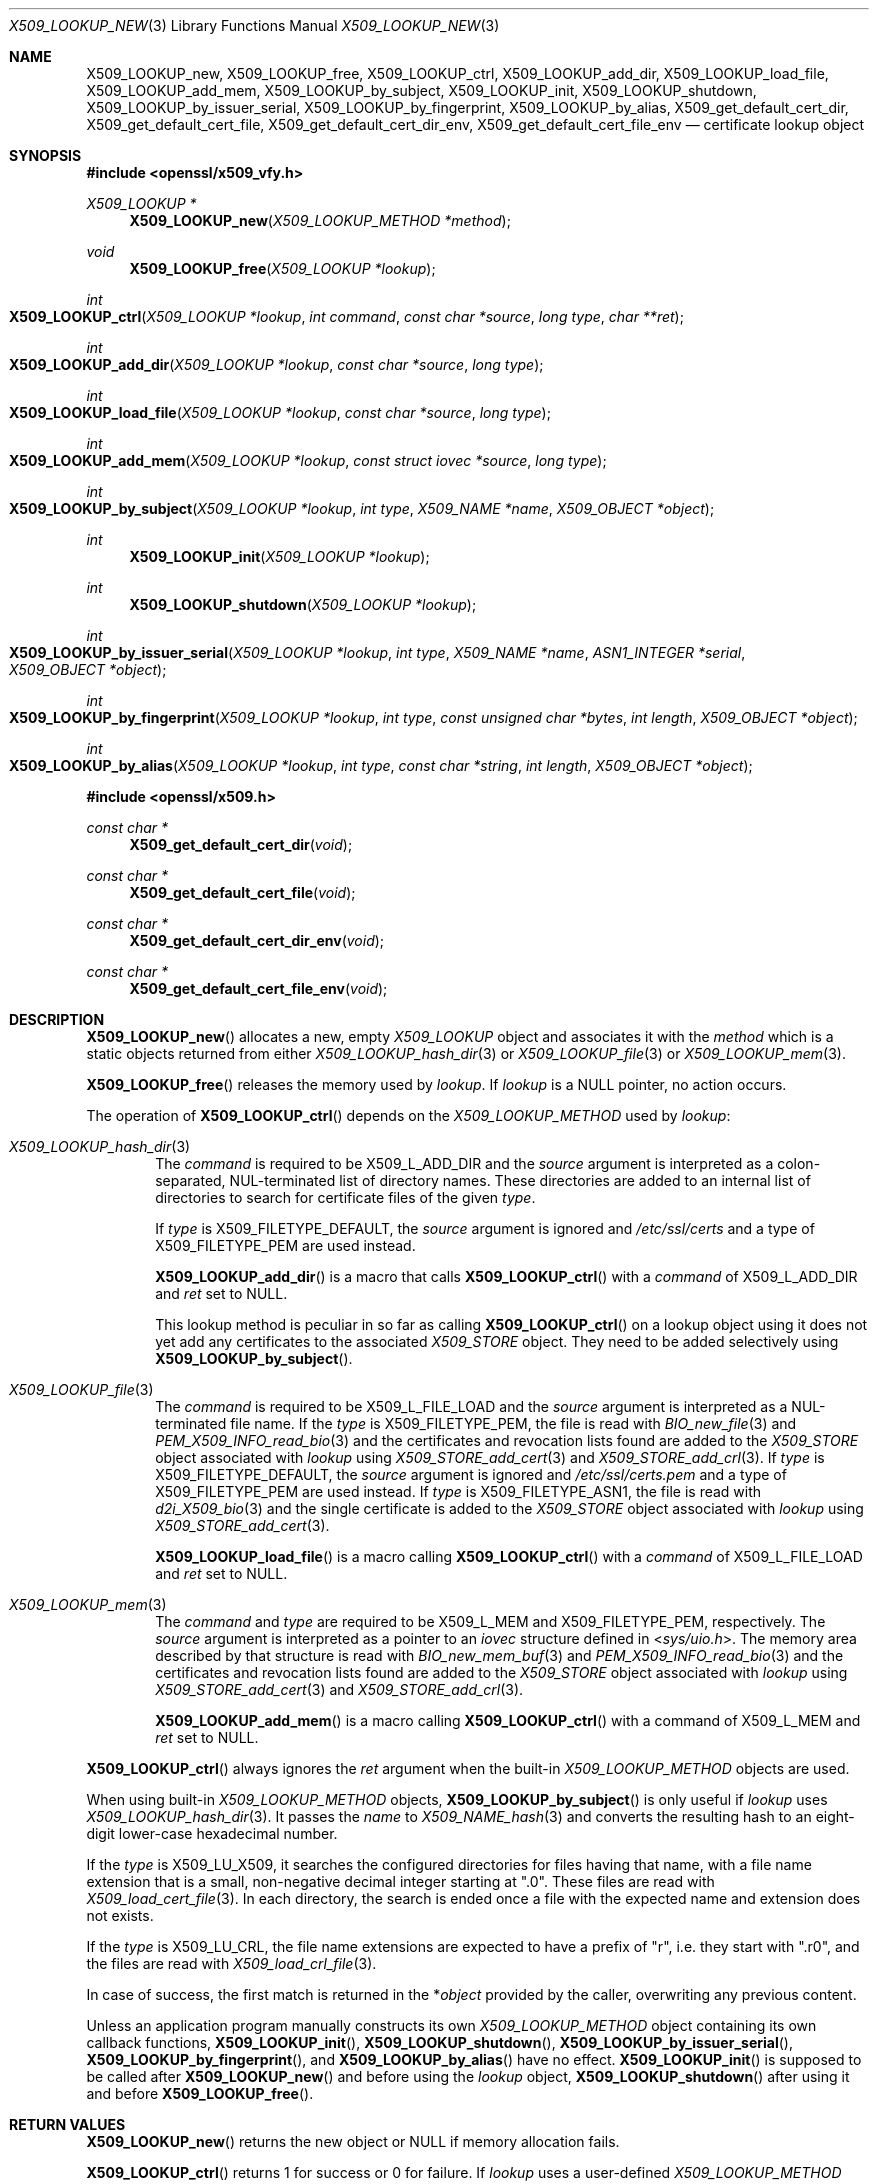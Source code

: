 .\" $OpenBSD: X509_LOOKUP_new.3,v 1.3 2021/08/03 19:47:39 schwarze Exp $
.\"
.\" Copyright (c) 2021 Ingo Schwarze <schwarze@openbsd.org>
.\"
.\" Permission to use, copy, modify, and distribute this software for any
.\" purpose with or without fee is hereby granted, provided that the above
.\" copyright notice and this permission notice appear in all copies.
.\"
.\" THE SOFTWARE IS PROVIDED "AS IS" AND THE AUTHOR DISCLAIMS ALL WARRANTIES
.\" WITH REGARD TO THIS SOFTWARE INCLUDING ALL IMPLIED WARRANTIES OF
.\" MERCHANTABILITY AND FITNESS. IN NO EVENT SHALL THE AUTHOR BE LIABLE FOR
.\" ANY SPECIAL, DIRECT, INDIRECT, OR CONSEQUENTIAL DAMAGES OR ANY DAMAGES
.\" WHATSOEVER RESULTING FROM LOSS OF USE, DATA OR PROFITS, WHETHER IN AN
.\" ACTION OF CONTRACT, NEGLIGENCE OR OTHER TORTIOUS ACTION, ARISING OUT OF
.\" OR IN CONNECTION WITH THE USE OR PERFORMANCE OF THIS SOFTWARE.
.\"
.Dd $Mdocdate: August 3 2021 $
.Dt X509_LOOKUP_NEW 3
.Os
.Sh NAME
.Nm X509_LOOKUP_new ,
.Nm X509_LOOKUP_free ,
.Nm X509_LOOKUP_ctrl ,
.Nm X509_LOOKUP_add_dir ,
.Nm X509_LOOKUP_load_file ,
.Nm X509_LOOKUP_add_mem ,
.Nm X509_LOOKUP_by_subject ,
.Nm X509_LOOKUP_init ,
.Nm X509_LOOKUP_shutdown ,
.Nm X509_LOOKUP_by_issuer_serial ,
.Nm X509_LOOKUP_by_fingerprint ,
.Nm X509_LOOKUP_by_alias ,
.Nm X509_get_default_cert_dir ,
.Nm X509_get_default_cert_file ,
.Nm X509_get_default_cert_dir_env ,
.Nm X509_get_default_cert_file_env
.\" X509_get_default_private_dir is intentionally undocumented
.\" because it appears to be unused by any real-world software
.\" and because it doesn't do much in the first place.
.Nd certificate lookup object
.Sh SYNOPSIS
.In openssl/x509_vfy.h
.Ft X509_LOOKUP *
.Fn X509_LOOKUP_new "X509_LOOKUP_METHOD *method"
.Ft void
.Fn X509_LOOKUP_free "X509_LOOKUP *lookup"
.Ft int
.Fo X509_LOOKUP_ctrl
.Fa "X509_LOOKUP *lookup"
.Fa "int command"
.Fa "const char *source"
.Fa "long type"
.Fa "char **ret"
.Fc
.Ft int
.Fo X509_LOOKUP_add_dir
.Fa "X509_LOOKUP *lookup"
.Fa "const char *source"
.Fa "long type"
.Fc
.Ft int
.Fo X509_LOOKUP_load_file
.Fa "X509_LOOKUP *lookup"
.Fa "const char *source"
.Fa "long type"
.Fc
.Ft int
.Fo X509_LOOKUP_add_mem
.Fa "X509_LOOKUP *lookup"
.Fa "const struct iovec *source"
.Fa "long type"
.Fc
.Ft int
.Fo X509_LOOKUP_by_subject
.Fa "X509_LOOKUP *lookup"
.Fa "int type"
.Fa "X509_NAME *name"
.Fa "X509_OBJECT *object"
.Fc
.Ft int
.Fn X509_LOOKUP_init "X509_LOOKUP *lookup"
.Ft int
.Fn X509_LOOKUP_shutdown "X509_LOOKUP *lookup"
.Ft int
.Fo X509_LOOKUP_by_issuer_serial
.Fa "X509_LOOKUP *lookup"
.Fa "int type"
.Fa "X509_NAME *name"
.Fa "ASN1_INTEGER *serial"
.Fa "X509_OBJECT *object"
.Fc
.Ft int
.Fo X509_LOOKUP_by_fingerprint
.Fa "X509_LOOKUP *lookup"
.Fa "int type"
.Fa "const unsigned char *bytes"
.Fa "int length"
.Fa "X509_OBJECT *object"
.Fc
.Ft int
.Fo X509_LOOKUP_by_alias
.Fa "X509_LOOKUP *lookup"
.Fa "int type"
.Fa "const char *string"
.Fa "int length"
.Fa "X509_OBJECT *object"
.Fc
.In openssl/x509.h
.Ft const char *
.Fn X509_get_default_cert_dir void
.Ft const char *
.Fn X509_get_default_cert_file void
.Ft const char *
.Fn X509_get_default_cert_dir_env void
.Ft const char *
.Fn X509_get_default_cert_file_env void
.Sh DESCRIPTION
.Fn X509_LOOKUP_new
allocates a new, empty
.Vt X509_LOOKUP
object and associates it with the
.Fa method
which is a static objects returned from either
.Xr X509_LOOKUP_hash_dir 3
or
.Xr X509_LOOKUP_file 3
or
.Xr X509_LOOKUP_mem 3 .
.Pp
.Fn X509_LOOKUP_free
releases the memory used by
.Fa lookup .
If
.Fa lookup
is a
.Dv NULL
pointer, no action occurs.
.Pp
The operation of
.Fn X509_LOOKUP_ctrl
depends on the
.Vt X509_LOOKUP_METHOD
used by
.Fa lookup :
.Bl -tag -width 4n
.It Xr X509_LOOKUP_hash_dir 3
The
.Fa command
is required to be
.Dv X509_L_ADD_DIR
and the
.Fa source
argument is interpreted
as a colon-separated, NUL-terminated list of directory names.
These directories are added to an internal list of directories to search
for certificate files of the given
.Fa type .
.Pp
If
.Fa type
is
.Dv X509_FILETYPE_DEFAULT ,
the
.Fa source
argument is ignored and
.Pa /etc/ssl/certs
and a type of
.Dv X509_FILETYPE_PEM
are used instead.
.Pp
.Fn X509_LOOKUP_add_dir
is a macro that calls
.Fn X509_LOOKUP_ctrl
with a
.Fa command
of
.Dv X509_L_ADD_DIR
and
.Fa ret
set to
.Dv NULL .
.Pp
This lookup method is peculiar in so far as calling
.Fn X509_LOOKUP_ctrl
on a lookup object using it does not yet add any certificates to the associated
.Vt X509_STORE
object.
They need to be added selectively using
.Fn X509_LOOKUP_by_subject .
.It Xr X509_LOOKUP_file 3
The
.Fa command
is required to be
.Dv X509_L_FILE_LOAD
and the
.Fa source
argument is interpreted as a NUL-terminated file name.
If the
.Fa type
is
.Dv X509_FILETYPE_PEM ,
the file is read with
.Xr BIO_new_file 3
and
.Xr PEM_X509_INFO_read_bio 3
and the certificates and revocation lists found are added to the
.Vt X509_STORE
object associated with
.Fa lookup
using
.Xr X509_STORE_add_cert 3
and
.Xr X509_STORE_add_crl 3 .
If
.Fa type
is
.Dv X509_FILETYPE_DEFAULT ,
the
.Fa source
argument is ignored and
.Pa /etc/ssl/certs.pem
and a type of
.Dv X509_FILETYPE_PEM
are used instead.
If
.Fa type
is
.Dv X509_FILETYPE_ASN1 ,
the file is read with
.Xr d2i_X509_bio 3
and the single certificate is added to the
.Vt X509_STORE
object associated with
.Fa lookup
using
.Xr X509_STORE_add_cert 3 .
.Pp
.Fn X509_LOOKUP_load_file
is a macro calling
.Fn X509_LOOKUP_ctrl
with a
.Fa command
of
.Dv X509_L_FILE_LOAD
and
.Fa ret
set to
.Dv NULL .
.It Xr X509_LOOKUP_mem 3
The
.Fa command
and
.Fa type
are required to be
.Dv X509_L_MEM
and
.Dv X509_FILETYPE_PEM ,
respectively.
The
.Fa source
argument is interpreted as a pointer to an
.Vt iovec
structure defined in
.In sys/uio.h .
The memory area described by that structure is read with
.Xr BIO_new_mem_buf 3
and
.Xr PEM_X509_INFO_read_bio 3
and the certificates and revocation lists found are added to the
.Vt X509_STORE
object associated with
.Fa lookup
using
.Xr X509_STORE_add_cert 3
and
.Xr X509_STORE_add_crl 3 .
.Pp
.Fn X509_LOOKUP_add_mem
is a macro calling
.Fn X509_LOOKUP_ctrl
with a command of
.Dv X509_L_MEM
and
.Fa ret
set to
.Dv NULL .
.El
.Pp
.Fn X509_LOOKUP_ctrl
always ignores the
.Fa ret
argument when the built-in
.Vt X509_LOOKUP_METHOD
objects are used.
.Pp
When using built-in
.Vt X509_LOOKUP_METHOD
objects,
.Fn X509_LOOKUP_by_subject
is only useful if
.Fa lookup
uses
.Xr X509_LOOKUP_hash_dir 3 .
It passes the
.Fa name
to
.Xr X509_NAME_hash 3
and converts the resulting hash to an eight-digit lower-case
hexadecimal number.
.Pp
If the
.Fa type
is
.Dv X509_LU_X509 ,
it searches the configured directories for files having that name,
with a file name extension that is a small, non-negative decimal integer
starting at
.Qq ".0" .
These files are read with
.Xr X509_load_cert_file 3 .
In each directory, the search is ended once a file with the expected name
and extension does not exists.
.Pp
If the
.Fa type
is
.Dv X509_LU_CRL ,
the file name extensions are expected to have a prefix of
.Qq "r" ,
i.e. they start with
.Qq ".r0" ,
and the files are read with
.Xr X509_load_crl_file 3 .
.Pp
In case of success, the first match is returned in the
.Pf * Fa object
provided by the caller, overwriting any previous content.
.Pp
Unless an application program manually constructs its own
.Vt X509_LOOKUP_METHOD
object containing its own callback functions,
.Fn X509_LOOKUP_init ,
.Fn X509_LOOKUP_shutdown ,
.Fn X509_LOOKUP_by_issuer_serial ,
.Fn X509_LOOKUP_by_fingerprint ,
and
.Fn X509_LOOKUP_by_alias
have no effect.
.Fn X509_LOOKUP_init
is supposed to be called after
.Fn X509_LOOKUP_new
and before using the
.Fa lookup
object,
.Fn X509_LOOKUP_shutdown
after using it and before
.Fn X509_LOOKUP_free .
.Sh RETURN VALUES
.Fn X509_LOOKUP_new
returns the new object or
.Dv NULL
if memory allocation fails.
.Pp
.Fn X509_LOOKUP_ctrl
returns 1 for success or 0 for failure.
If
.Fa lookup
uses a user-defined
.Vt X509_LOOKUP_METHOD
object, it might also return \-1 for internal errors.
.Pp
.Fn X509_LOOKUP_by_subject
returns
.Dv X509_LU_X509
for success or
.Dv X509_LU_FAIL
for failure.
In particular, it fails if
.Fa lookup
uses
.Xr X509_LOOKUP_file 3
or
.Xr X509_LOOKUP_mem 3 ,
if
.Fa name
is
.Dv NULL ,
if
.Fa type
is neither
.Dv X509_LU_X509
nor
.Dv X509_LU_CRL ,
if no match is found, or if memory allocation fails.
If
.Fa lookup
uses a user-defined
.Vt X509_LOOKUP_METHOD
object, it might also return negative values for internal errors.
.Pp
.Fn X509_LOOKUP_init
and
.Fn X509_LOOKUP_shutdown
are supposed to return 1 for success and 0 for failure.
When using the built-in
.Vt X509_LOOKUP_METHOD
objects, they always return 1.
.Pp
.Fn X509_LOOKUP_by_issuer_serial ,
.Fn X509_LOOKUP_by_fingerprint ,
and
.Fn X509_LOOKUP_by_alias
always return
.Dv X509_LU_FAIL
when using the built-in
.Vt X509_LOOKUP_METHOD
objects.
.Pp
.Fn X509_get_default_cert_dir
returns a pointer to the constant string
.Qq /etc/ssl/certs ,
.Fn X509_get_default_cert_file
to
.Qq /etc/ssl/certs.pem ,
.Fn X509_get_default_cert_dir_env
to
.Qq SSL_CERT_DIR ,
and
.Fn X509_get_default_cert_file_env
to
.Qq SSL_CERT_FILE .
.Sh ENVIRONMENT
For reasons of security and simplicity,
LibreSSL ignores the environment variables
.Ev SSL_CERT_DIR
and
.Ev SSL_CERT_FILE ,
but other library implementations may use their contents instead
of the standard locations for trusted certificates, and a few
third-party application programs also inspect these variables
directly and may pass their values to
.Fn X509_LOOKUP_add_dir
and
.Fn X509_LOOKUP_load_file .
.Sh FILES
.Bl -tag -width /etc/ssl/certs.pem -compact
.It Pa /etc/ssl/certs/
default directory for storing trusted certificates
.It Pa /etc/ssl/certs.pem
default file for storing trusted certificates
.El
.Sh ERRORS
The following diagnostics can be retrieved with
.Xr ERR_get_error 3 ,
.Xr ERR_GET_REASON 3 ,
and
.Xr ERR_reason_error_string 3 :
.Bl -tag -width Ds
.It Dv ERR_R_ASN1_LIB Qq "ASN1 lib"
.Xr d2i_X509_bio 3
failed in
.Fn X509_LOOKUP_ctrl .
.It Dv X509_R_BAD_X509_FILETYPE Qq "bad x509 filetype"
.Fn X509_LOOKUP_ctrl
was called with an invalid
.Fa type .
.It Dv ERR_R_BUF_LIB Qq "BUF lib"
Memory allocation failed in
.Fn X509_LOOKUP_by_subject .
.It Dv X509_R_INVALID_DIRECTORY Qq "invalid directory"
The
.Fa source
argument of
.Fn X509_LOOKUP_ctrl
with
.Dv X509_L_ADD_DIR
or
.Fn X509_LOOKUP_add_dir
was
.Dv NULL
or an empty string.
.It Dv X509_R_LOADING_CERT_DIR Qq "loading cert dir"
.Fn X509_LOOKUP_ctrl
with
.Dv X509_L_ADD_DIR
or
.Fn X509_LOOKUP_add_dir
was called with
.Dv X509_FILETYPE_DEFAULT
and adding the default directories failed.
This error is added after and in addition to a more specific diagnostic.
.It Dv X509_R_LOADING_DEFAULTS Qq "loading defaults"
.Fn X509_LOOKUP_ctrl
with
.Dv X509_L_FILE_LOAD
or
.Fn X509_LOOKUP_load_file
was called with
.Dv X509_FILETYPE_DEFAULT
and adding the certificates and revocation lists failed.
This error is added after and in addition to a more specific diagnostic.
.It Dv ERR_R_MALLOC_FAILURE Qq "malloc failure"
Memory allocation failed in
.Fn X509_LOOKUP_ctrl
or
.Fn X509_LOOKUP_by_subject .
.It Dv ERR_R_PEM_LIB Qq "PEM lib"
.Xr PEM_X509_INFO_read_bio 3 ,
.Xr PEM_read_bio_X509_AUX 3 ,
or
.Xr PEM_read_bio_X509_CRL 3
failed in
.Fn X509_LOOKUP_ctrl .
.It Dv ERR_R_SYS_LIB Qq "system lib"
.Xr BIO_new 3 ,
.Xr BIO_new_file 3 ,
or
.Xr BIO_read_filename 3
failed in
.Fn X509_LOOKUP_ctrl .
.It Dv X509_R_WRONG_LOOKUP_TYPE Qq "wrong lookup type"
.Fn X509_LOOKUP_by_subject
was called with an invalid
.Fa type .
.El
.Pp
Passing an invalid
.Fa command
to
.Fn X509_LOOKUP_ctrl
or calling
.Fn X509_LOOKUP_by_subject
with a
.Dv NULL
.Fa name
or with arguments that yield no match
causes failure but provides no diagnostics.
.Sh SEE ALSO
.Xr d2i_X509_bio 3 ,
.Xr PEM_read_bio_X509_AUX 3 ,
.Xr PEM_X509_INFO_read_bio 3 ,
.Xr X509_LOOKUP_hash_dir 3 ,
.Xr X509_NAME_hash 3 ,
.Xr X509_NAME_new 3 ,
.Xr X509_new 3 ,
.Xr X509_OBJECT_get_type 3 ,
.Xr X509_STORE_add_cert 3 ,
.Xr X509_STORE_get_by_subject 3
.Sh HISTORY
.Fn X509_get_default_cert_dir ,
.Fn X509_get_default_cert_file ,
.Fn X509_get_default_cert_dir_env ,
and
.Fn X509_get_default_cert_file_env
first appeared in SSLeay 0.4.1 and have been available since
.Ox 2.4 .
.Pp
.Fn X509_LOOKUP_add_mem
first appeared in
.Ox 5.7 .
.Pp
The other functions first appeared in SSLeay 0.8.0
and have been available since
.Ox 2.4 .
.Sh BUGS
If the
.Fa type
is
.Dv X509_FILETYPE_DEFAULT
or
.Dv X509_FILETYPE_PEM ,
.Fn X509_LOOKUP_ctrl
with
.Dv X509_L_FILE_LOAD
and
.Fn X509_LOOKUP_load_file
silently ignore failure of
.Xr X509_STORE_add_cert 3
and
.Xr X509_STORE_add_crl 3
and indicate success anyway.
.Pp
Handling of a
.Dv NULL
.Fa source
is inconsistent for
.Fn X509_LOOKUP_ctrl
with
.Dv X509_L_FILE_LOAD
and for
.Fn X509_LOOKUP_load_file .
With
.Dv X509_FILETYPE_PEM ,
it causes failure, but with
.Dv X509_FILETYPE_ASN1 ,
no action occurs and success is indicated.
.Pp
When called on a
.Fa lookup
object using
.Xr X509_LOOKUP_mem 3 ,
.Fn X509_LOOKUP_ctrl
raises
.Dv ERR_R_PEM_LIB
when called with an invalid
.Fa command
or
.Fa type ,
when
.Xr BIO_new_mem_buf 3
fails, when
.Fa source
contains zero objects, or when
.Xr X509_STORE_add_cert 3
fails on the first object encountered, which is all inconsistent
with the behaviour of the other lookup methods.
